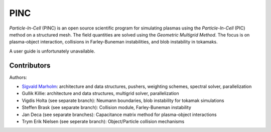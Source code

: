 PINC
====

*Particle-In-Cell* (PINC) is an open source scientific program for simulating plasmas using the *Particle-In-Cell* (PIC) method on a structured mesh. The field quantities are solved using the *Geometric Multigrid Method*. The focus is on plasma-object interaction, collisions in Farley-Buneman instabilities, and blob instability in tokamaks.

A user guide is unfortunately unavailable.

Contributors
------------

Authors:

- `Sigvald Marholm`_: architecture and data structures, pushers, weighting schemes, spectral solver, parallelization
- Gullik Killie: architecture and data structures, multigrid solver, parallelization
- Vigdis Holta (see separate branch): Neumann boundaries, blob instability for tokamak simulations
- Steffen Brask (see separate branch): Collision module, Farley-Buneman instability
- Jan Deca (see separate branches): Capacitance matrix method for plasma-object interactions
- Trym Erik Nielsen (see seperate branch): Object/Particle collision mechanisms
.. _`Sigvald Marholm`: mailto:sigvald@marebakken.com

